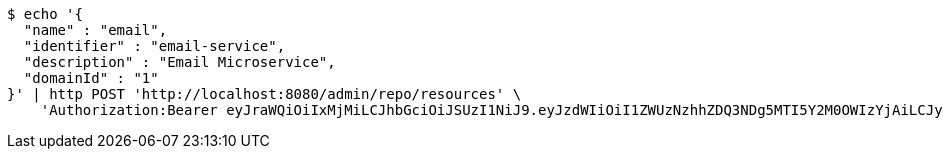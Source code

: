 [source,bash]
----
$ echo '{
  "name" : "email",
  "identifier" : "email-service",
  "description" : "Email Microservice",
  "domainId" : "1"
}' | http POST 'http://localhost:8080/admin/repo/resources' \
    'Authorization:Bearer eyJraWQiOiIxMjMiLCJhbGciOiJSUzI1NiJ9.eyJzdWIiOiI1ZWUzNzhhZDQ3NDg5MTI5Y2M0OWIzYjAiLCJyb2xlcyI6W10sImlzcyI6Im1tYWR1LmNvbSIsImdyb3VwcyI6WyJ0ZXN0Iiwic2FtcGxlIl0sImF1dGhvcml0aWVzIjpbXSwiY2xpZW50X2lkIjoiMjJlNjViNzItOTIzNC00MjgxLTlkNzMtMzIzMDA4OWQ0OWE3IiwiZG9tYWluX2lkIjoiMCIsImF1ZCI6InRlc3QiLCJuYmYiOjE1OTI1NDg1MjYsInVzZXJfaWQiOiIxMTExMTExMTEiLCJzY29wZSI6ImEuMS5yZXNvdXJjZS5jcmVhdGUiLCJleHAiOjE1OTI1NDg1MzEsImlhdCI6MTU5MjU0ODUyNiwianRpIjoiZjViZjc1YTYtMDRhMC00MmY3LWExZTAtNTgzZTI5Y2RlODZjIn0.KOEbcct562z5B9WtD4Qflgvqdioq6sIxKmR3F9eogDhea25ekUEnzU-BLe86XLNUKTD3Eh_pOKeIrOzkoN2yDZz5wkMvkE9XOf1jb4f1E7Cc6ot3fBEuxjDGUhiBZYAX88zfcn7WN3DKiUU58CR93o2pEWmqP6YEocVkk7oROVtWOurgaVWjfGz6MuC-aw397sEoOgRu9zM-jZcs0Ze5ti8pdITFScuTIPWP9cU_BqrVIPl0N-qEAx4GLT2uGa95RfOQq8c6F1z0Vb-9aqRWHq0HGBaKnS7vohupzefBJ_R6oGc8N6VAHixvuqWEkcxmlIElGXutCTQrz8mfXW6ZSw'
----